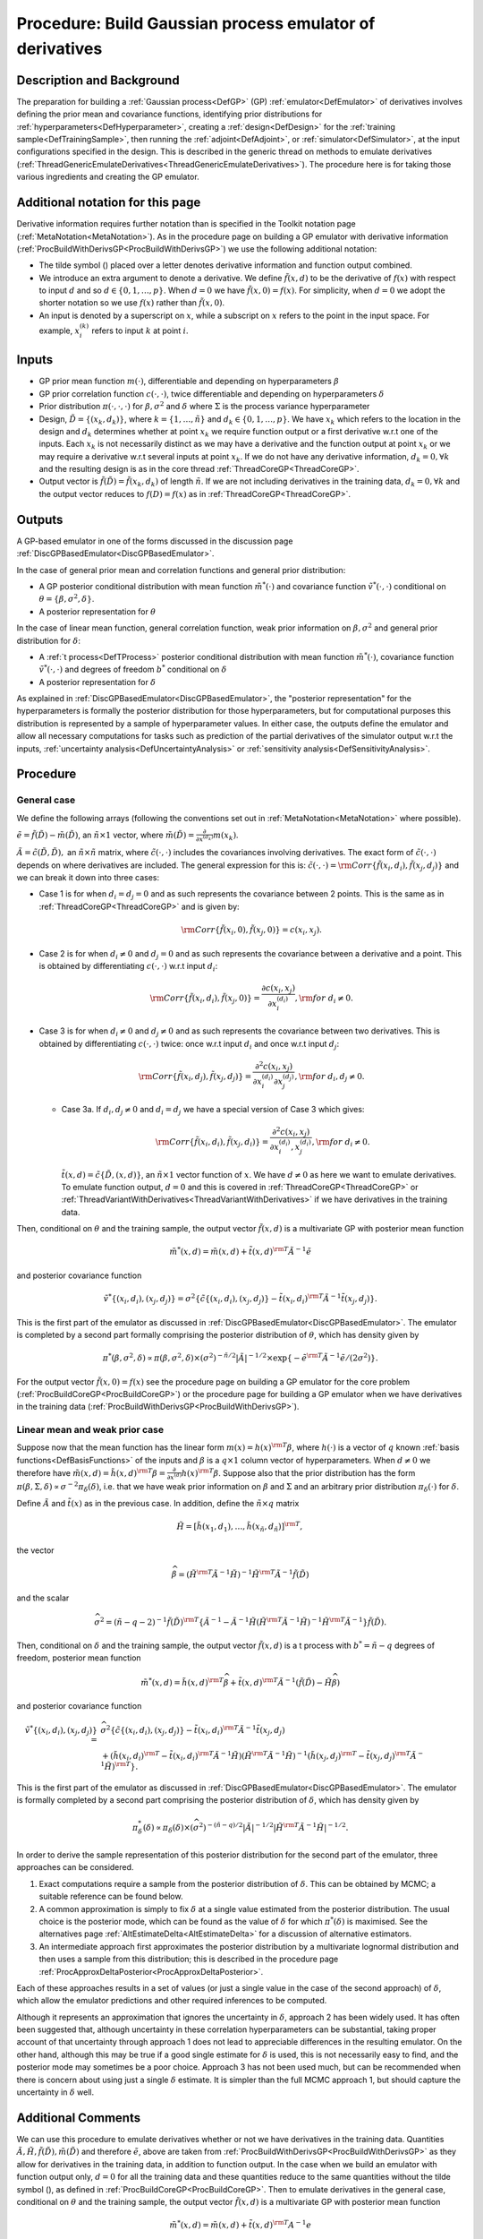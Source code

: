 .. _ProcBuildEmulateDerivsGP:

Procedure: Build Gaussian process emulator of derivatives
=========================================================

Description and Background
--------------------------

The preparation for building a :ref:`Gaussian process<DefGP>` (GP)
:ref:`emulator<DefEmulator>` of derivatives involves defining the
prior mean and covariance functions, identifying prior distributions for
:ref:`hyperparameters<DefHyperparameter>`, creating a
:ref:`design<DefDesign>` for the :ref:`training
sample<DefTrainingSample>`, then running the
:ref:`adjoint<DefAdjoint>`, or :ref:`simulator<DefSimulator>`, at
the input configurations specified in the design. This is described in
the generic thread on methods to emulate derivatives
(:ref:`ThreadGenericEmulateDerivatives<ThreadGenericEmulateDerivatives>`).
The procedure here is for taking those various ingredients and creating
the GP emulator.

Additional notation for this page
---------------------------------

Derivative information requires further notation than is specified in
the Toolkit notation page (:ref:`MetaNotation<MetaNotation>`). As in
the procedure page on building a GP emulator with derivative information
(:ref:`ProcBuildWithDerivsGP<ProcBuildWithDerivsGP>`) we use the
following additional notation:

-  The tilde symbol (:math:`\tilde{}`) placed over a letter denotes
   derivative information and function output combined.
-  We introduce an extra argument to denote a derivative. We define
   :math:`\tilde{f}(x,d)` to be the derivative of :math:`f(x)` with respect to
   input :math:`d` and so :math:`d \in\{0,1,\ldots,p\}`. When
   :math:`d=0` we have :math:`\tilde{f}(x,0)=f(x)`. For simplicity,
   when :math:`d=0` we adopt the shorter notation so we use
   :math:`f(x)` rather than :math:`\tilde{f}(x,0)`.
-  An input is denoted by a superscript on :math:`x`, while a
   subscript on :math:`x` refers to the point in the input space.
   For example, :math:`x_i^{(k)}` refers to input :math:`k` at
   point :math:`i`.

Inputs
------

-  GP prior mean function :math:`m(\cdot)`, differentiable and depending on
   hyperparameters :math:`\beta`
-  GP prior correlation function :math:`c(\cdot,\cdot)`, twice
   differentiable and depending on hyperparameters :math:`\delta`
-  Prior distribution :math:`\pi(\cdot,\cdot,\cdot)` for
   :math:`\beta,\sigma^2` and :math:`\delta` where :math:`\Sigma`
   is the process variance hyperparameter
-  Design, :math:`\tilde{D} = \{(x_k,d_k)\}`, where :math:`k =
   \{1,\ldots,\tilde{n}\}` and :math:`d_k \in \{0,1,\ldots,p\}`. We
   have :math:`x_k` which refers to the location in the design and
   :math:`d_k` determines whether at point :math:`x_k` we
   require function output or a first derivative w.r.t one of the
   inputs. Each :math:`x_k` is not necessarily distinct as we may
   have a derivative and the function output at point :math:`x_k` or
   we may require a derivative w.r.t several inputs at point
   :math:`x_k`. If we do not have any derivative information,
   :math:`d_k=0, \forall k` and the resulting design is as in the core thread
   :ref:`ThreadCoreGP<ThreadCoreGP>`.
-  Output vector is :math:`\tilde{f}(\tilde{D})=\tilde{f}(x_k,d_k)` of
   length :math:`\tilde{n}`. If we are not including derivatives in
   the training data, :math:`d_k=0, \forall k` and the output
   vector reduces to :math:`f(D)=f(x)` as in
   :ref:`ThreadCoreGP<ThreadCoreGP>`.

Outputs
-------

A GP-based emulator in one of the forms discussed in the discussion page
:ref:`DiscGPBasedEmulator<DiscGPBasedEmulator>`.

In the case of general prior mean and correlation functions and general
prior distribution:

-  A GP posterior conditional distribution with mean function
   :math:`\tilde{m}^*(\cdot)` and covariance function
   :math:`\tilde{v}^*(\cdot,\cdot)` conditional on
   :math:`\theta=\{\beta,\sigma^2,\delta\}`.
-  A posterior representation for :math:`\theta`

In the case of linear mean function, general correlation function, weak
prior information on :math:`\beta,\sigma^2` and general prior distribution
for :math:`\delta`:

-  A :ref:`t process<DefTProcess>` posterior conditional distribution
   with mean function :math:`\tilde{m}^*(\cdot)`, covariance function
   :math:`\tilde{v}^*(\cdot,\cdot)` and degrees of freedom :math:`b^*`
   conditional on :math:`\delta`
-  A posterior representation for :math:`\delta`

As explained in :ref:`DiscGPBasedEmulator<DiscGPBasedEmulator>`, the
"posterior representation" for the hyperparameters is formally the
posterior distribution for those hyperparameters, but for computational
purposes this distribution is represented by a sample of hyperparameter
values. In either case, the outputs define the emulator and allow all
necessary computations for tasks such as prediction of the partial
derivatives of the simulator output w.r.t the inputs, :ref:`uncertainty
analysis<DefUncertaintyAnalysis>` or :ref:`sensitivity
analysis<DefSensitivityAnalysis>`.

Procedure
---------

General case
~~~~~~~~~~~~

We define the following arrays (following the conventions set out in
:ref:`MetaNotation<MetaNotation>` where possible).

:math:`\tilde{e}=\tilde{f}(\tilde{D})-\tilde{m}(\tilde{D})`, an
:math:`\tilde{n}\times 1` vector, where :math:`\tilde{m}(\tilde{D}) =
\frac{\partial}{\partial x^{(d_k)}}m(x_k)`.

:math:`\tilde{A}=\tilde{c}(\tilde{D},\tilde{D}),` an :math:`\tilde{n}\times
\tilde{n}` matrix, where :math:`\tilde{c}(\cdot,\cdot)` includes the covariances
involving derivatives. The exact form of :math:`\tilde{c}(\cdot,\cdot)` depends on
where derivatives are included. The general expression for this is:
:math:`\tilde{c}(\cdot,\cdot) = {\rm
Corr}\{\tilde{f}(x_i,d_i),\tilde{f}(x_j,d_j)\}` and we can break it
down into three cases:

-  Case 1 is for when :math:`d_i=d_j=0` and as such represents the
   covariance between 2 points. This is the same as in
   :ref:`ThreadCoreGP<ThreadCoreGP>` and is given by:

   .. math::
      {\rm Corr}\{\tilde{f}(x_i,0),\tilde{f}(x_j,0)\} = c(x_i,x_j).

-  Case 2 is for when :math:`d_i\ne 0` and :math:`d_j=0` and as such
   represents the covariance between a derivative and a point. This is
   obtained by differentiating :math:`c(\cdot,\cdot)` w.r.t input
   :math:`d_i`:

   .. math::
      {\rm Corr}\{\tilde{f}(x_i,d_i),\tilde{f}(x_j,0)\} =
      \frac{\partial c(x_i,x_j)}{\partial x_i^{(d_i)}}, {\rm for}\; d_i\ne
      0.

-  Case 3 is for when :math:`d_i\ne 0` and :math:`d_j\ne 0` and as such
   represents the covariance between two derivatives. This is obtained
   by differentiating :math:`c(\cdot,\cdot)` twice: once w.r.t input
   :math:`d_i` and once w.r.t input :math:`d_j`:

   .. math::
      {\rm Corr}\{\tilde{f}(x_i,d_j),\tilde{f}(x_j,d_j)\} = \frac{\partial^2
      c(x_i,x_j)}{\partial x_i^{(d_i)} \partial x_j^{(d_j)}}, {\rm for}\;
      d_i,d_j\ne0.

   -  Case 3a. If :math:`d_i,d_j\ne 0` and :math:`d_i=d_j` we have a special
      version of Case 3 which gives:

      .. math::
         {\rm Corr}\{\tilde{f}(x_i,d_i),\tilde{f}(x_j,d_i)\} = \frac{\partial^2
         c(x_i,x_j)}{\partial x_i^{(d_i)},x_j^{(d_i)}}, {\rm for}\;
         d_i\ne0.

      :math:`\tilde{t}(x,d)=\tilde{c}\{\tilde{D},(x,d)\}`, an :math:`\tilde{n}\times
      1` vector function of :math:`x`. We have :math:`d\ne0` as here
      we want to emulate derivatives. To emulate function output, :math:`d=0` and
      this is covered in :ref:`ThreadCoreGP<ThreadCoreGP>` or
      :ref:`ThreadVariantWithDerivatives<ThreadVariantWithDerivatives>` if
      we have derivatives in the training data.

Then, conditional on :math:`\theta` and the training sample, the
output vector :math:`\tilde{f}(x,d)` is a multivariate GP with posterior
mean function

.. math::
   \tilde{m}^*(x,d) = \tilde{m}(x,d) + \tilde{t}(x,d)^{\rm T}
   \tilde{A}^{-1} \tilde{e}

and posterior covariance function

.. math::
   \tilde{v}^*\{(x_i,d_i),(x_j,d_j)\} = \sigma^2
   \{\tilde{c}\{(x_i,d_i),(x_j,d_j)\}-\tilde{t}(x_i,d_i)^{\rm T}
   \tilde{A}^{-1} \tilde{t}(x_j,d_j) \}.

This is the first part of the emulator as discussed in
:ref:`DiscGPBasedEmulator<DiscGPBasedEmulator>`. The emulator is
completed by a second part formally comprising the posterior
distribution of :math:`\theta`, which has density given by

.. math::
   \pi^*(\beta,\sigma^2,\delta) \propto \pi(\beta,\sigma^2,\delta)
   \times (\sigma^2)^{-\tilde{n}/2}|\tilde{A}|^{-1/2} \times
   \exp\{-\tilde{e}^{\rm T}\tilde{A}^{-1}\tilde{e}/(2\sigma^2)\}.

For the output vector :math:`\tilde{f}(x,0)=f(x)` see the procedure page on
building a GP emulator for the core problem
(:ref:`ProcBuildCoreGP<ProcBuildCoreGP>`) or the procedure page for
building a GP emulator when we have derivatives in the training data
(:ref:`ProcBuildWithDerivsGP<ProcBuildWithDerivsGP>`).

Linear mean and weak prior case
~~~~~~~~~~~~~~~~~~~~~~~~~~~~~~~

Suppose now that the mean function has the linear form :math:`m(x) =
h(x)^{\rm T}\beta`, where :math:`h(\cdot)` is a vector of :math:`q` known
:ref:`basis functions<DefBasisFunctions>` of the inputs and
:math:`\beta` is a :math:`q\times 1` column vector of hyperparameters. When
:math:`d\ne0` we therefore have :math:`\tilde{m}(x,d) = \tilde{h}(x,d)^{\rm
T}\beta = \frac{\partial}{\partial x^{(d)}}h(x)^{\rm T}\beta`. Suppose
also that the prior distribution has the form
:math:`\pi(\beta,\Sigma,\delta) \propto \sigma^{-2}\pi_\delta(\delta)`,
i.e. that we have weak prior information on :math:`\beta` and
:math:`\Sigma` and an arbitrary prior distribution
:math:`\pi_\delta(\cdot)` for :math:`\delta`.

Define :math:`\tilde{A}` and :math:`\tilde{t}(x)` as in the previous
case. In addition, define the :math:`\tilde{n} \times q` matrix

.. math::
   \tilde{H}=[\tilde{h}(x_1,d_1),\ldots,\tilde{h}
   (x_{\tilde{n}},d_{\tilde{n}})]^{\rm T},

the vector

.. math::
   \widehat{\beta}=\left( \tilde{H}^{\rm T} \tilde{A}^{-1}
   \tilde{H}\right)^{-1}\tilde{H}^{\rm T} \tilde{A}^{-1}
   \tilde{f}(\tilde{D})

and the scalar

.. math::
   \widehat\sigma^2 = (\tilde{n}-q-2)^{-1}\tilde{f}(\tilde{D})^{\rm
   T}\left\{\tilde{A}^{-1} - \tilde{A}^{-1} \tilde{H}\left(
   \tilde{H}^{\rm T} \tilde{A}^{-1} \tilde{H}\right)^{-1}\tilde{H}^{\rm
   T}\tilde{A}^{-1}\right\} \tilde{f}(\tilde{D}).

Then, conditional on :math:`\delta` and the training sample, the
output vector :math:`\tilde{f}(x,d)` is a t process with
:math:`b^*=\tilde{n}-q` degrees of freedom, posterior mean function

.. math::
   \tilde{m}^*(x,d) = \tilde{h}(x,d)^{\rm T}\widehat\beta +
   \tilde{t}(x,d)^{\rm T} \tilde{A}^{-1}
   (\tilde{f}(\tilde{D})-\tilde{H}\widehat\beta)

and posterior covariance function

.. math::
   \tilde{v}^*\{(x_i,d_i),(x_j,d_j)\} = &
   \widehat\sigma^2\{\tilde{c}\{(x_i,d_i),(x_j,d_j)\} -
   \tilde{t}(x_i,d_i)^{\rm T} \tilde{A}^{-1} \tilde{t}(x_j,d_j) \\
   & + \left( \tilde{h}(x_i,d_i)^{\rm T} - \tilde{t}(x_i,d_i)^{\rm T}
   \tilde{A}^{-1}\tilde{H} \right) \left( \tilde{H}^{\rm T}
   \tilde{A}^{-1} \tilde{H}\right)^{-1} \left( \tilde{h}(x_j,d_j)^{\rm
   T} - \tilde{t}(x_j,d_j)^{\rm T} \tilde{A}^{-1}\tilde{H} \right)^{\rm
   T} \}.

This is the first part of the emulator as discussed in
:ref:`DiscGPBasedEmulator<DiscGPBasedEmulator>`. The emulator is
formally completed by a second part comprising the posterior
distribution of :math:`\delta`, which has density given by

.. math::
   \pi_\delta^*(\delta) \propto \pi_\delta(\delta) \times
   (\widehat\sigma^2)^{-(\tilde{n}-q)/2}|\tilde{A}|^{-1/2}|
   \tilde{H}^{\rm T} \tilde{A}^{-1} \tilde{H}|^{-1/2}.

In order to derive the sample representation of this posterior
distribution for the second part of the emulator, three approaches can
be considered.

#. Exact computations require a sample from the posterior distribution
   of :math:`\delta`. This can be obtained by MCMC; a suitable
   reference can be found below.
#. A common approximation is simply to fix :math:`\delta` at a
   single value estimated from the posterior distribution. The usual
   choice is the posterior mode, which can be found as the value of
   :math:`\delta` for which :math:`\pi^*(\delta)` is maximised. See
   the alternatives page :ref:`AltEstimateDelta<AltEstimateDelta>`
   for a discussion of alternative estimators.
#. An intermediate approach first approximates the posterior
   distribution by a multivariate lognormal distribution and then uses a
   sample from this distribution; this is described in the procedure
   page :ref:`ProcApproxDeltaPosterior<ProcApproxDeltaPosterior>`.

Each of these approaches results in a set of values (or just a single
value in the case of the second approach) of :math:`\delta`, which
allow the emulator predictions and other required inferences to be
computed.

Although it represents an approximation that ignores the uncertainty in
:math:`\delta`, approach 2 has been widely used. It has often been
suggested that, although uncertainty in these correlation
hyperparameters can be substantial, taking proper account of that
uncertainty through approach 1 does not lead to appreciable differences
in the resulting emulator. On the other hand, although this may be true
if a good single estimate for :math:`\delta` is used, this is not
necessarily easy to find, and the posterior mode may sometimes be a poor
choice. Approach 3 has not been used much, but can be recommended when
there is concern about using just a single :math:`\delta` estimate.
It is simpler than the full MCMC approach 1, but should capture the
uncertainty in :math:`\delta` well.

Additional Comments
-------------------

We can use this procedure to emulate derivatives whether or not we have
derivatives in the training data. Quantities :math:`\tilde{A}, \tilde{H},
\tilde{f}(\tilde{D}), \tilde{m}(\tilde{D})` and therefore :math:`\tilde{e}`,
above are taken from :ref:`ProcBuildWithDerivsGP<ProcBuildWithDerivsGP>`
as they allow for derivatives in the training data, in addition to function
output. In the case when we build an emulator with function output only,
:math:`d=0` for all the training data and these quantities reduce to the same
quantities without the tilde symbol (:math:`\tilde{}`), as defined in
:ref:`ProcBuildCoreGP<ProcBuildCoreGP>`. Then to emulate derivatives
in the general case, conditional on :math:`\theta` and the training
sample, the output vector :math:`\tilde{f}(x,d)` is a multivariate GP with
posterior mean function

.. math::
   \tilde{m}^*(x,d) = \tilde{m}(x,d) + \tilde{t}(x,d)^{\rm T} A^{-1} e

and posterior covariance function

.. math::
   \tilde{v}^*\{(x_i,d_i),(x_j,d_j)\} = \sigma^2
   \{\tilde{c}\{(x_i,d_i),(x_j,d_j)\}-\tilde{t}(x_i,d_i)^{\rm T} A^{-1}
   \tilde{t}(x_j,d_j) \}.

To emulate derivatives in the case of a linear mean and weak prior,
conditional on :math:`\delta` and the training sample, the output
vector :math:`\tilde{f}(x,d)` is a t process with :math:`b^*=n-q` degrees of
freedom, posterior mean function

.. math::
   \tilde{m}^*(x,d) = \tilde{h}(x,d)^{\rm T}\widehat\beta +
   \tilde{t}(x,d)^{\rm T} A^{-1} (f(D)-H\widehat\beta)

and posterior covariance function

.. math::
   \tilde{v}^*\{(x_i,d_i),(x_j,d_j)\} = &
   \widehat\sigma^2\{\tilde{c}\{(x_i,d_i),(x_j,d_j)\} -
   \tilde{t}(x_i,d_i)^{\rm T} A^{-1} \tilde{t}(x_j,d_j) \\
   & + \left(
   \tilde{h}(x_i,d_i)^{\rm T} - \tilde{t}(x_i,d_i)^{\rm T} A^{-1}H
   \right) \left( H^{\rm T} A^{-1} H\right)^{-1} \left(
   \tilde{h}(x_j,d_j)^{\rm T} - \tilde{t}(x_j,d_j)^{\rm T} A^{-1}H
   \right)^{\rm T} \}.
